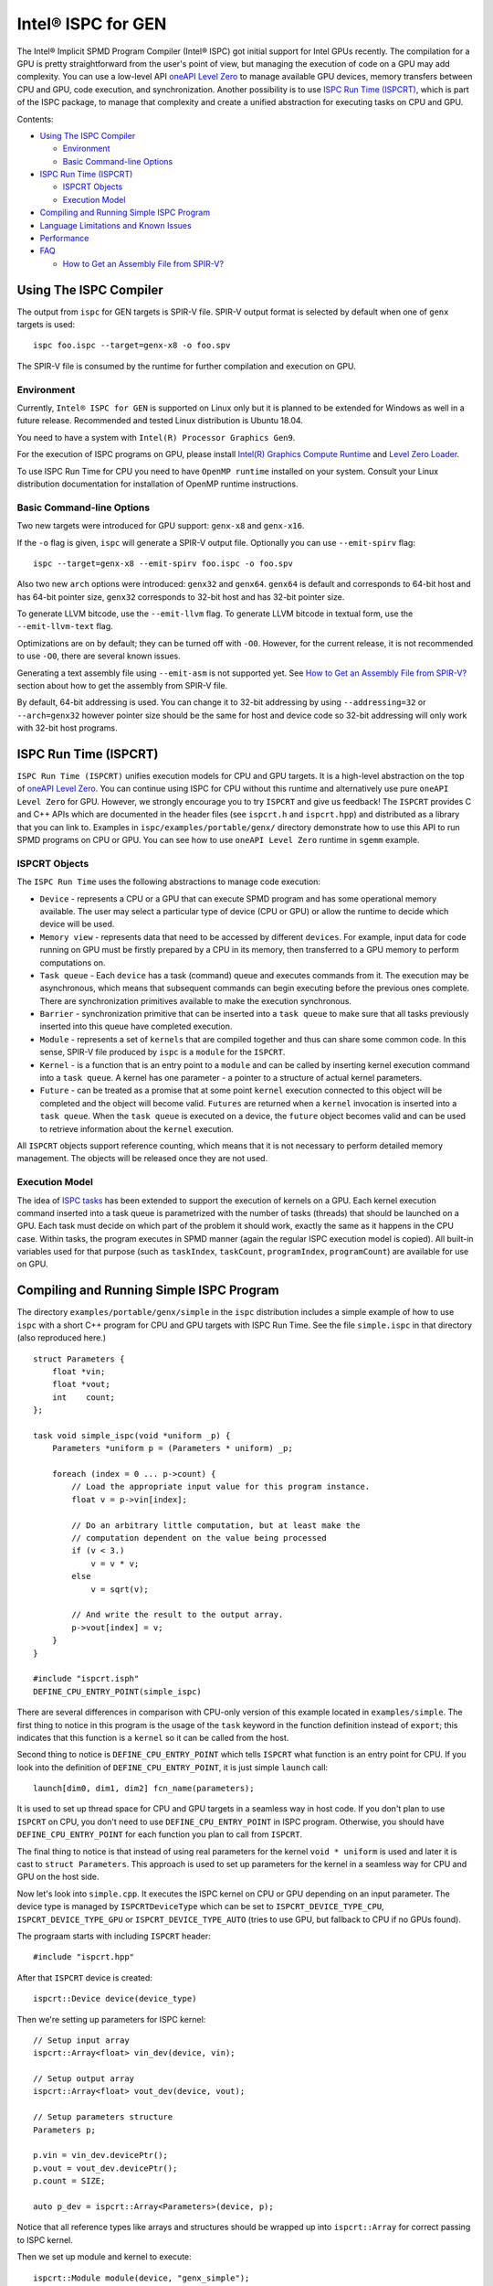 ========================
Intel® ISPC for GEN
========================

The Intel® Implicit SPMD Program Compiler (Intel® ISPC) got initial support for
Intel GPUs recently. The compilation for a GPU is pretty straightforward from
the user's point of view, but managing the execution of code on a GPU may add
complexity. You can use a low-level API `oneAPI Level Zero
<https://spec.oneapi.com/level-zero/latest/index.html>`_ to manage available GPU
devices, memory transfers between CPU and GPU, code execution, and
synchronization. Another possibility is to use `ISPC Run Time (ISPCRT)`_,
which is part of the ISPC package, to manage that complexity and create
a unified abstraction for executing tasks on CPU and GPU.

Contents:

* `Using The ISPC Compiler`_

  + `Environment`_
  + `Basic Command-line Options`_

* `ISPC Run Time (ISPCRT)`_

  + `ISPCRT Objects`_
  + `Execution Model`_

* `Compiling and Running Simple ISPC Program`_

* `Language Limitations and Known Issues`_

* `Performance`_

* `FAQ`_

  + `How to Get an Assembly File from SPIR-V?`_

Using The ISPC Compiler
=======================

The output from ``ispc`` for GEN targets is SPIR-V file. SPIR-V output format
is selected by default when one of ``genx`` targets is used:

::

   ispc foo.ispc --target=genx-x8 -o foo.spv

The SPIR-V file is consumed by the runtime for further compilation and execution
on GPU.


Environment
-----------
Currently, ``Intel® ISPC for GEN`` is supported on Linux only but it is planned
to be extended for Windows as well in a future release.
Recommended and tested Linux distribution is Ubuntu 18.04.

You need to have a system with ``Intel(R) Processor Graphics Gen9``.

For the execution of ISPC programs on GPU, please install `Intel(R)
Graphics Compute Runtime <https://github.com/intel/compute-runtime/releases>`_
and `Level Zero Loader <https://github.com/oneapi-src/level-zero/releases>`_.

To use ISPC Run Time for CPU you need to have ``OpenMP runtime`` installed on
your system. Consult your Linux distribution documentation for installation
of OpenMP runtime instructions.


Basic Command-line Options
--------------------------

Two new targets were introduced for GPU support: ``genx-x8`` and ``genx-x16``.

If the ``-o`` flag is given, ``ispc`` will generate a SPIR-V output file.
Optionally you can use ``--emit-spirv`` flag:

::

   ispc --target=genx-x8 --emit-spirv foo.ispc -o foo.spv

Also two new ``arch`` options were introduced: ``genx32`` and ``genx64``.
``genx64`` is default and corresponds to 64-bit host and has 64-bit pointer size,
``genx32`` corresponds to 32-bit host and has 32-bit pointer size.

To generate LLVM bitcode, use the ``--emit-llvm`` flag.
To generate LLVM bitcode in textual form, use the ``--emit-llvm-text`` flag.


Optimizations are on by default; they can be turned off with ``-O0``. However,
for the current release, it is not recommended to use ``-O0``, there are several
known issues.

Generating a text assembly file using ``--emit-asm`` is not supported yet.
See `How to Get an Assembly File from SPIR-V?`_ section about how to get the
assembly from SPIR-V file.

By default, 64-bit addressing is used. You can change it to 32-bit addressing by
using ``--addressing=32`` or ``--arch=genx32`` however pointer size should be
the same for host and device code so 32-bit addressing will only work with
32-bit host programs.


ISPC Run Time (ISPCRT)
=======================

``ISPC Run Time (ISPCRT)`` unifies execution models for CPU and GPU targets. It
is a high-level abstraction on the top of `oneAPI Level Zero
<https://spec.oneapi.com/level-zero/latest/index.html>`_. You can continue
using ISPC for CPU without this runtime and alternatively use pure ``oneAPI
Level Zero`` for GPU. However, we strongly encourage you to try ``ISPCRT``
and give us feedback!
The ``ISPCRT`` provides C and C++ APIs which are documented in the header files
(see ``ispcrt.h`` and ``ispcrt.hpp``) and distributed as a library that you can
link to.
Examples in ``ispc/examples/portable/genx/`` directory demonstrate how to use
this API to run SPMD programs on CPU or GPU. You can see how to use
``oneAPI Level Zero`` runtime in ``sgemm`` example.


ISPCRT Objects
---------------

The ``ISPC Run Time`` uses the following abstractions to manage code execution:

* ``Device`` - represents a CPU or a GPU that can execute SPMD program and has
  some operational memory available. The user may select a particular type of
  device (CPU or GPU) or allow the runtime to decide which device will be used.

* ``Memory view`` - represents data that need to be accessed by different
  ``devices``. For example, input data for code running on GPU must be firstly
  prepared by a CPU in its memory, then transferred to a GPU memory to perform
  computations on.

* ``Task queue`` - Each ``device`` has a task (command) queue and executes
  commands from it. The execution may be asynchronous, which means that subsequent
  commands can begin executing before the previous ones complete. There are
  synchronization primitives available to make the execution synchronous.

* ``Barrier`` - synchronization primitive that can be inserted into
  a ``task queue`` to make sure that all tasks previously inserted into this
  queue have completed execution.

* ``Module`` - represents a set of ``kernels`` that are compiled together and
  thus can share some common code. In this sense, SPIR-V file produced by ``ispc``
  is a ``module`` for the ``ISPCRT``.

* ``Kernel`` - is a function that is an entry point to a ``module`` and can be
  called by inserting kernel execution command into a ``task queue``. A kernel
  has one parameter - a pointer to a structure of actual kernel parameters.

* ``Future`` - can be treated as a promise that at some point ``kernel``
  execution connected to this object will be completed and the object will become
  valid.
  ``Futures`` are returned when a ``kernel`` invocation is inserted into
  a ``task queue``. When the ``task queue`` is executed on a device, the
  ``future`` object becomes valid and can be used to retrieve information about
  the ``kernel`` execution.

All ``ISPCRT`` objects support reference counting, which means that it is not
necessary to perform detailed memory management. The objects will be released
once they are not used.

Execution Model
---------------

The idea of `ISPC tasks
<https://ispc.github.io/ispc.html#task-parallelism-launch-and-sync-statements>`_
has been extended to support the execution of kernels on a GPU. Each kernel
execution command inserted into a task queue is parametrized with the number
of tasks (threads) that should be launched on a GPU. Each task must decide
on which part of the problem it should work, exactly the same as it happens
in the CPU case. Within tasks, the program executes in SPMD manner (again
the regular ISPC execution model is copied). All built-in variables used for
that purpose (such as ``taskIndex``, ``taskCount``, ``programIndex``,
``programCount``) are available for use on GPU.


Compiling and Running Simple ISPC Program
=========================================
The directory ``examples/portable/genx/simple`` in the ``ispc`` distribution
includes a simple example of how to use ``ispc`` with a short C++ program for
CPU and GPU targets with ISPC Run Time. See the file ``simple.ispc`` in that
directory (also reproduced here.)

::

  struct Parameters {
      float *vin;
      float *vout;
      int    count;
  };

  task void simple_ispc(void *uniform _p) {
      Parameters *uniform p = (Parameters * uniform) _p;

      foreach (index = 0 ... p->count) {
          // Load the appropriate input value for this program instance.
          float v = p->vin[index];

          // Do an arbitrary little computation, but at least make the
          // computation dependent on the value being processed
          if (v < 3.)
              v = v * v;
          else
              v = sqrt(v);

          // And write the result to the output array.
          p->vout[index] = v;
      }
  }

  #include "ispcrt.isph"
  DEFINE_CPU_ENTRY_POINT(simple_ispc)

There are several differences in comparison with CPU-only version of this
example located in ``examples/simple``. The first thing to notice
in this program is the usage of the ``task`` keyword in the function definition
instead of ``export``; this indicates that this function is a ``kernel`` so it
can be called from the host.

Second thing to notice is ``DEFINE_CPU_ENTRY_POINT`` which tells ``ISPCRT`` what
function is an entry point for CPU. If you look into the definition of
``DEFINE_CPU_ENTRY_POINT``, it is just simple ``launch`` call:

::

  launch[dim0, dim1, dim2] fcn_name(parameters);

It is used to set up thread space for CPU and GPU targets in a seamless way
in host code. If you don't plan to use ``ISPCRT`` on CPU, you don't need to use
``DEFINE_CPU_ENTRY_POINT`` in ISPC program. Otherwise, you should have
``DEFINE_CPU_ENTRY_POINT`` for each function you plan to call from ``ISPCRT``.

The final thing to notice is that instead of using real parameters for the
kernel ``void * uniform`` is used and later it is cast to ``struct Parameters``.
This approach is used to set up parameters for the kernel in a seamless way
for CPU and GPU on the host side.

Now let's look into ``simple.cpp``. It executes the ISPC kernel on CPU or GPU
depending on an input parameter. The device type is managed by
``ISPCRTDeviceType`` which can be set to ``ISPCRT_DEVICE_TYPE_CPU``,
``ISPCRT_DEVICE_TYPE_GPU`` or ``ISPCRT_DEVICE_TYPE_AUTO`` (tries to use GPU, but
fallback to CPU if no GPUs found).

The prograam starts with including ``ISPCRT`` header:
::

  #include "ispcrt.hpp"

After that ``ISPCRT`` device is created:
::

  ispcrt::Device device(device_type)

Then we're setting up parameters for ISPC kernel:
::

    // Setup input array
    ispcrt::Array<float> vin_dev(device, vin);

    // Setup output array
    ispcrt::Array<float> vout_dev(device, vout);

    // Setup parameters structure
    Parameters p;

    p.vin = vin_dev.devicePtr();
    p.vout = vout_dev.devicePtr();
    p.count = SIZE;

    auto p_dev = ispcrt::Array<Parameters>(device, p);

Notice that all reference types like arrays and structures should be wrapped up
into ``ispcrt::Array`` for correct passing to ISPC kernel.

Then we set up module and kernel to execute:
::

    ispcrt::Module module(device, "genx_simple");
    ispcrt::Kernel kernel(device, module, "simple_ispc");

The name of the module must correspond to the name of output from ISPC compilation
without extension. So in this example ``simple.ispc`` will be compiled to
``genx_simple.spv`` for GPU and to ``libgenx_simple.so`` for CPU so we use
``genx_simple`` as the module name.
The name of the kernel is just the name of the required ``task`` function from
the ISPC kernel.

The rest of the program creates ``ispcrt::TaskQueue``, fills it with required
steps and executes it:
::

    ispcrt::TaskQueue queue(device);

    // ispcrt::Array objects which used as inputs for ISPC kernel should be
    // explicitly copied to device from host
    queue.copyToDevice(p_dev);
    queue.copyToDevice(vin_dev);

    // Make sure that input arrays were copied
    queue.barrier();

    // Launch the kernel on the device using 1 thread
    queue.launch(kernel, p_dev, 1);

    // Make sure that execution completed
    queue.barrier();

    // ispcrt::Array objects which used as outputs of ISPC kernel should be
    // explicitly copied to host from device
    queue.copyToHost(vout_dev);

    // Make sure that input arrays were copied
    queue.barrier();

    // Execute queue and sync
    queue.sync();


To build and run examples go to ``examples/portable/genx`` and create
``build`` folder. Run ``cmake -DISPC_EXECUTABLE=<path_to_ispc_binary>
-Dispcrt_DIR=<path_to_ispcrt_cmake> ../`` from ``build`` folder. Or add path
to ``ispc`` to your PATH and just run ``cmake ../``. Build examples using ``make``.
Go to ``simple`` folder and see what files were generated:

* ``genx_simple.spv`` contains SPIR-V representation. This file is passed
  by ``ISPCRT`` to ``Intel(R) Graphics Compute Runtime`` for execution on GPU.

* ``libgenx_simple.so`` incorporates object files produced from ISPC kernel
  for different targets (you can find them in ``local_ispc`` subfolder).
  This library is loaded from host application ``host_simple`` and is used for
  execution on CPU.

* ``simple_ispc_<target>.h`` files include the declaration for the C-callable
  functions. They are not really used and produced just for the reference.

* ``host_simple`` is the main executable. When it runs, it generates
  the expected output:

::

    Executed on: Auto
    0: simple(0.000000) = 0.000000
    1: simple(1.000000) = 1.000000
    2: simple(2.000000) = 4.000000
    3: simple(3.000000) = 1.732051
    4: simple(4.000000) = 2.000000
    ...

To set up all compilation/link commands in your application we strongly
recommend using ``add_ispc_kernel`` CMake function from CMake module included
into ISPC distribution package.

So the complete ``CMakeFile.txt`` to build ``simple`` example extracted from ISPC
build system is the following:

::

  cmake_minimum_required(VERSION 3.14)
  find_package(ispcrt REQUIRED)
  add_executable(host_simple simple.cpp)
  add_ispc_kernel(genx_simple simple.ispc "")
  target_link_libraries(host_simple PRIVATE ispcrt::ispcrt)


And you can configure and build it using:
::

  cmake ../ -DISPC_EXECUTABLE_GPU=/home/install/bin/ispc && make


You can also run separate compilation commands to achive the same result:

* Compile ISPC kernel for GPU:
  ::

    ispc -I /home/install/include/ispcrt -DISPC_GPU --target=genx-x8 --woff
    -o /home/ispc/examples/portable/genx/simple/genx_simple.spv
    /home/ispc/examples/portable/genx/simple/simple.ispc

* Compile ISPC kernel for CPU:
  ::

    ispc -I /home/install/include/ispcrt --arch=x86-64
    --target=sse4-i32x4,avx1-i32x8,avx2-i32x8,avx512knl-i32x16,avx512skx-i32x16
    --woff --pic --opt=disable-assertions
    -h /home/ispc/examples/portable/genx/simple/simple_ispc.h
    -o /home/ispc/examples/portable/genx/simple/simple.dev.o
    /home/ispc/examples/portable/genx/simple/simple.ispc

* Produce a library from object files:
  ::

    /usr/bin/c++ -fPIC -shared -Wl,-soname,libgenx_simple.so -o libgenx_simple.so
    simple.dev*.o

* Compile and link host code:
  ::

    /usr/bin/c++  -DISPCRT -isystem /home/install/include/ispcrt -fPIE
    -o /home/ispc/examples/portable/genx/simple/host_simple
    /home/ispc/examples/portable/genx/simple/simple.cpp -L/usr/local/lib
    -Wl,-rpath,/home/install/lib /home/install/lib/libispcrt.so.1.13.0


Language Limitations and Known Issues
=====================================

The current release of ``Intel® ISPC for GEN`` is in alpha state so not all
functionality is implemented yet. However, it is actively developed so we
expect to cover missing features in the nearest future releases.
Below is the list of known limitations:

* No function pointers support
* No recursion support
* No ``prefetch`` support
* No global atomics
* No double precision math functions
* Foreach inside varying control flow is not supported by default. However you
  can enable it by using experimental flag ``--opt=enable-genx-foreach-varying``
  but performance will degrade with this flag.

There are several features which we do not plan to implement for GPU:

* ``launch`` and ``sync`` keywords are not supported for GPU in ISPC program
  since kernel execution is managed in the host code now.

* ``New`` and ``delete`` keywords are not expected to be supported in ISPC
  program for GEN target. We expect all memory to be set up on the host side.

* ``export`` functions must return ``void`` for GEN targets.


Performance
===========
The performance of ``Intel® ISPC for GEN`` is not the goal of the current release.
It has a room for improvements and we're working hard to make it better for
the next release. Here are our results for ``mandelbrot`` which were obtained on
Intel(R) Core(TM) i9-9900K CPU @ 3.60GHz with Intel(R) Gen9 HD Graphics
(max compute units 24):

* @time of CPU run:			[16.343] milliseconds
* @time of GPU run:			[29.583] milliseconds
* @time of serial run:			[566] milliseconds


FAQ
====

How to Get an Assembly File from SPIR-V?
----------------------------------------

Use cmoc tool installed as part of intel-igc-core package:
:

  cmoc -mdump_asm genx_simple.spv

You will get file.asm and file.visa as a result of this command.
